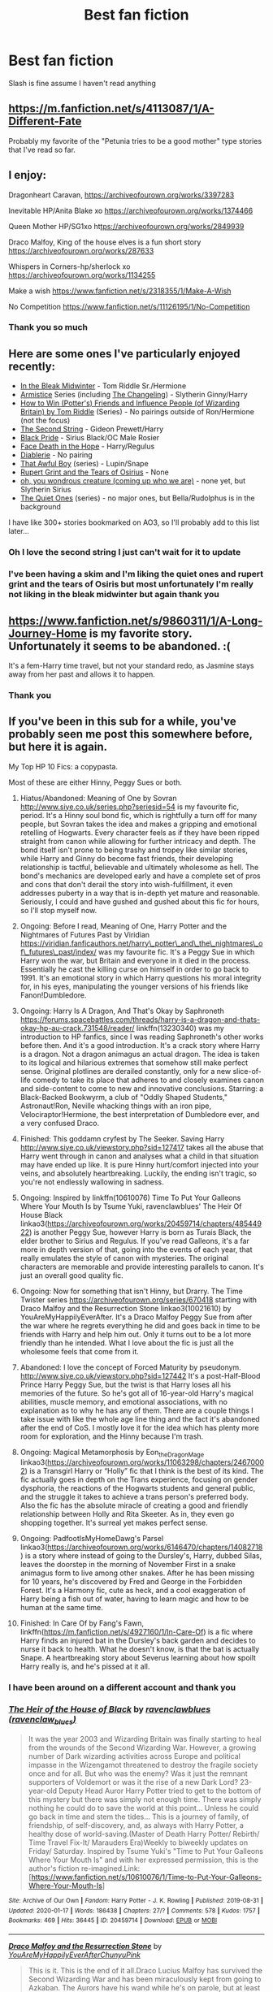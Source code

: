 #+TITLE: Best fan fiction

* Best fan fiction
:PROPERTIES:
:Author: khorbac
:Score: 21
:DateUnix: 1579467074.0
:DateShort: 2020-Jan-20
:FlairText: Request
:END:
Slash is fine assume I haven't read anything


** [[https://m.fanfiction.net/s/4113087/1/A-Different-Fate]]

Probably my favorite of the "Petunia tries to be a good mother" type stories that I've read so far.
:PROPERTIES:
:Author: Shadowlens
:Score: 12
:DateUnix: 1579470388.0
:DateShort: 2020-Jan-20
:END:


** I enjoy:

Dragonheart Caravan, [[https://archiveofourown.org/works/3397283]]

Inevitable HP/Anita Blake xo [[https://archiveofourown.org/works/1374466]]

Queen Mother HP/SG1xo ht[[https://archiveofourown.org/works/2849939][tps://archiveofourown.org/works/2849939]]

Draco Malfoy, King of the house elves is a fun short story [[https://archiveofourown.org/works/287633]]

Whispers in Corners-hp/sherlock xo [[https://archiveofourown.org/works/1134255]]

Make a wish [[https://www.fanfiction.net/s/2318355/1/Make-A-Wish]]

No Competition [[https://www.fanfiction.net/s/11126195/1/No-Competition]]
:PROPERTIES:
:Author: quiltingsarah
:Score: 7
:DateUnix: 1579470934.0
:DateShort: 2020-Jan-20
:END:

*** Thank you so much
:PROPERTIES:
:Author: khorbac
:Score: 1
:DateUnix: 1579471007.0
:DateShort: 2020-Jan-20
:END:


** Here are some ones I've particularly enjoyed recently:

- [[https://archiveofourown.org/works/15430560/chapters/35816418][In the Bleak Midwinter]] - Tom Riddle Sr./Hermione
- [[https://archiveofourown.org/series/766017][Armistice]] Series (including [[https://archiveofourown.org/works/189189/chapters/278342][The Changeling]]) - Slytherin Ginny/Harry
- [[https://archiveofourown.org/series/1485002][How to Win (Potter's) Friends and Influence People (of Wizarding Britain) by Tom Riddle]] (Series) - No pairings outside of Ron/Hermione (not the focus)
- [[https://archiveofourown.org/works/15465966/chapters/35902410][The Second String]] - Gideon Prewett/Harry
- [[https://archiveofourown.org/works/16186133/chapters/37823456][Black Pride]] - Sirius Black/OC Male Rosier
- [[https://archiveofourown.org/works/5986366/chapters/13756558][Face Death in the Hope]] - Harry/Regulus
- [[https://archiveofourown.org/works/16697380/chapters/39160087][Diablerie]] - No pairing
- [[https://archiveofourown.org/series/1174661][That Awful Boy]] (series) - Lupin/Snape
- [[https://archiveofourown.org/series/1516805][Rupert Grint and the Tears of Osirius]] - None
- [[https://archiveofourown.org/works/18449039/chapters/43706567][oh, you wondrous creature (coming up who we are)]] - none yet, but Slytherin Sirius
- [[https://archiveofourown.org/series/1057502][The Quiet Ones]] (series) - no major ones, but Bella/Rudolphus is in the background

I have like 300+ stories bookmarked on AO3, so I'll probably add to this list later...
:PROPERTIES:
:Author: af-fx-tion
:Score: 6
:DateUnix: 1579479888.0
:DateShort: 2020-Jan-20
:END:

*** Oh I love the second string I just can't wait for it to update
:PROPERTIES:
:Author: khorbac
:Score: 4
:DateUnix: 1579479946.0
:DateShort: 2020-Jan-20
:END:


*** I've been having a skim and I'm liking the quiet ones and rupert grint and the tears of Osiris but most unfortunately I'm really not liking in the bleak midwinter but again thank you
:PROPERTIES:
:Author: khorbac
:Score: 2
:DateUnix: 1579497706.0
:DateShort: 2020-Jan-20
:END:


** [[https://www.fanfiction.net/s/9860311/1/A-Long-Journey-Home]] is my favorite story. Unfortunately it seems to be abandoned. :(

It's a fem-Harry time travel, but not your standard redo, as Jasmine stays away from her past and allows it to happen.
:PROPERTIES:
:Author: overide
:Score: 3
:DateUnix: 1579478568.0
:DateShort: 2020-Jan-20
:END:

*** Thank you
:PROPERTIES:
:Author: khorbac
:Score: 1
:DateUnix: 1579497480.0
:DateShort: 2020-Jan-20
:END:


** If you've been in this sub for a while, you've probably seen me post this somewhere before, but here it is again.

My Top HP 10 Fics: a copypasta.

Most of these are either Hinny, Peggy Sues or both.

1.  Hiatus/Abandoned: Meaning of One by Sovran [[http://www.siye.co.uk/series.php?seriesid=54]] is my favourite fic, period. It's a Hinny soul bond fic, which is rightfully a turn off for many people, but Sovran takes the idea and makes a gripping and emotional retelling of Hogwarts. Every character feels as if they have been ripped straight from canon while allowing for further intricacy and depth. The bond itself isn't prone to being trashy and tropey like similar stories, while Harry and Ginny do become fast friends, their developing relationship is tactful, believable and ultimately wholesome as hell. The bond's mechanics are developed early and have a complete set of pros and cons that don't derail the story into wish-fulfillment, it even addresses puberty in a way that is in-depth yet mature and reasonable. Seriously, I could and have gushed and gushed about this fic for hours, so I'll stop myself now.

2.  Ongoing: Before I read, Meaning of One, Harry Potter and the Nightmares of Futures Past by Viridian [[https://viridian.fanficauthors.net/harry%5C_potter%5C_and%5C_the%5C_nightmares%5C_of%5C_futures%5C_past/index/][https://viridian.fanficauthors.net/harry\_potter\_and\_the\_nightmares\_of\_futures\_past/index/]] was my favourite fic. It's a Peggy Sue in which Harry won the war, but Britain and everyone in it died in the process. Essentially he cast the killing curse on himself in order to go back to 1991. It's an emotional story in which Harry questions his moral integrity for, in his eyes, manipulating the younger versions of his friends like Fanon!Dumbledore.

3.  Ongoing: Harry Is A Dragon, And That's Okay by Saphroneth [[https://forums.spacebattles.com/threads/harry-is-a-dragon-and-thats-okay-hp-au-crack.731548/reader/]] linkffn(13230340) was my introduction to HP fanfics, since I was reading Saphroneth's other works before then. And it's a good introduction. It's a crack story where Harry is a dragon. Not a dragon animagus an actual dragon. The idea is taken to its logical and hilarious extremes that somehow still make perfect sense. Original plotlines are derailed constantly, only for a new slice-of-life comedy to take its place that adheres to and closely examines canon and side-content to come to new and innovative conclusions. Starring: a Black-Backed Bookwyrm, a club of "Oddly Shaped Students," Astronaut!Ron, Neville whacking things with an iron pipe, Velociraptor!Hermione, the best interpretation of Dumbledore ever, and a very confused Draco.

4.  Finished: This goddamn cryfest by The Seeker. Saving Harry [[http://www.siye.co.uk/viewstory.php?sid=127417]] takes all the abuse that Harry went through in canon and analyses what a child in that situation may have ended up like. It is pure Hinny hurt/comfort injected into your veins, and absolutely heartbreaking. Luckily, the ending isn't tragic, so you're not endlessly wallowing in sadness.

5.  Ongoing: Inspired by linkffn(10610076) Time To Put Your Galleons Where Your Mouth Is by Tsume Yuki, ravenclawblues' The Heir Of House Black linkao3([[https://archiveofourown.org/works/20459714/chapters/48544922]]) is another Peggy Sue, however Harry is born as Turais Black, the elder brother to Sirius and Regulus. If you've read Galleons, it's a far more in depth version of that, going into the events of each year, that really emulates the style of canon with mysteries. The original characters are memorable and provide interesting parallels to canon. It's just an overall good quality fic.

6.  Ongoing: Now for something that isn't Hinny, but Drarry. The Time Twister series [[https://archiveofourown.org/series/670418]] starting with Draco Malfoy and the Resurrection Stone linkao3(10021610) by YouAreMyHappilyEverAfter. It's a Draco Malfoy Peggy Sue from after the war where he regrets everything he did and goes back in time to be friends with Harry and help him out. Only it turns out to be a lot more friendly than he intended. What I love about the fic is just all the wholesome feels that come from it.

7.  Abandoned: I love the concept of Forced Maturity by pseudonym. [[http://www.siye.co.uk/viewstory.php?sid=127442]] It's a post-Half-Blood Prince Harry Peggy Sue, but the twist is that Harry loses all his memories of the future. So he's got all of 16-year-old Harry's magical abilities, muscle memory, and emotional associations, with no explanation as to why he has any of them. There are a couple things I take issue with like the whole age line thing and the fact it's abandoned after the end of CoS. I mostly love it for the idea which has plenty more room for exploration, and the Hinny because I'm trash.

8.  Ongoing: Magical Metamorphosis by Eon_the_Dragon_Mage linkao3([[https://archiveofourown.org/works/11063298/chapters/24670002]]) is a Transgirl Harry or “Holly” fic that I think is the best of its kind. The fic actually goes in depth on the Trans experience, focusing on gender dysphoria, the reactions of the Hogwarts students and general public, and the struggle it takes to achieve a trans person's preferred body. Also the fic has the absolute miracle of creating a good and friendly relationship between Holly and Rita Skeeter. As in, they even go shopping together. It's surreal yet makes perfect sense.

9.  Ongoing: PadfootIsMyHomeDawg's Parsel linkao3([[https://archiveofourown.org/works/6146470/chapters/14082718]]) is a story where instead of going to the Dursley's, Harry, dubbed Silas, leaves the doorstep in the morning of November First in a snake animagus form to live among other snakes. After he has been missing for 10 years, he's discovered by Fred and George in the Forbidden Forest. It's a Harmony fic, cute as heck, and a cool exaggeration of Harry being a fish out of water, having to learn magic and how to be human at the same time.

10. Finished: In Care Of by Fang's Fawn, linkffn([[https://m.fanfiction.net/s/4927160/1/In-Care-Of]]) is a fic where Harry finds an injured bat in the Dursley's back garden and decides to nurse it back to health. What he doesn't know, is that the bat is actually Snape. A heartbreaking story about Severus learning about how spoilt Harry really is, and he's pissed at it all.
:PROPERTIES:
:Author: FavChanger
:Score: 3
:DateUnix: 1579481462.0
:DateShort: 2020-Jan-20
:END:

*** I have been around on a different account and thank you
:PROPERTIES:
:Author: khorbac
:Score: 1
:DateUnix: 1579481635.0
:DateShort: 2020-Jan-20
:END:


*** [[https://archiveofourown.org/works/20459714][*/The Heir of the House of Black/*]] by [[https://www.archiveofourown.org/users/ravenclaw_blues/pseuds/ravenclawblues][/ravenclawblues (ravenclaw_blues)/]]

#+begin_quote
  It was the year 2003 and Wizarding Britain was finally starting to heal from the wounds of the Second Wizarding War. However, a growing number of Dark wizarding activities across Europe and political impasse in the Wizengamot threatened to destroy the fragile society once and for all. But who was the enemy? Was it just the remnant supporters of Voldemort or was it the rise of a new Dark Lord? 23-year-old Deputy Head Auror Harry Potter tried to get to the bottom of this mystery but there was simply not enough time. There was simply nothing he could do to save the world at this point... Unless he could go back in time and stem the tides... This is a journey of family, of friendship, of self-discovery, and, as always with Harry Potter, a healthy dose of world-saving.(Master of Death Harry Potter/ Rebirth/ Time Travel Fix-It/ Marauders Era)Weekly to biweekly updates on Friday/ Saturday. Inspired by Tsume Yuki's "Time to Put Your Galleons Where Your Mouth Is" and with her expressed permission, this is the author's fiction re-imagined.Link: [https://www.fanfiction.net/s/10610076/1/Time-to-Put-Your-Galleons-Where-Your-Mouth-Is]
#+end_quote

^{/Site/:} ^{Archive} ^{of} ^{Our} ^{Own} ^{*|*} ^{/Fandom/:} ^{Harry} ^{Potter} ^{-} ^{J.} ^{K.} ^{Rowling} ^{*|*} ^{/Published/:} ^{2019-08-31} ^{*|*} ^{/Updated/:} ^{2020-01-17} ^{*|*} ^{/Words/:} ^{186438} ^{*|*} ^{/Chapters/:} ^{27/?} ^{*|*} ^{/Comments/:} ^{578} ^{*|*} ^{/Kudos/:} ^{1757} ^{*|*} ^{/Bookmarks/:} ^{469} ^{*|*} ^{/Hits/:} ^{36445} ^{*|*} ^{/ID/:} ^{20459714} ^{*|*} ^{/Download/:} ^{[[https://archiveofourown.org/downloads/20459714/The%20Heir%20of%20the%20House%20of.epub?updated_at=1579601044][EPUB]]} ^{or} ^{[[https://archiveofourown.org/downloads/20459714/The%20Heir%20of%20the%20House%20of.mobi?updated_at=1579601044][MOBI]]}

--------------

[[https://archiveofourown.org/works/10021610][*/Draco Malfoy and the Resurrection Stone/*]] by [[https://www.archiveofourown.org/users/YouAreMyHappilyEverAfter/pseuds/YouAreMyHappilyEverAfter/users/ChunyuPink/pseuds/ChunyuPink][/YouAreMyHappilyEverAfterChunyuPink/]]

#+begin_quote
  This is it. This is the end of it all.Draco Lucius Malfoy has survived the Second Wizarding War and has been miraculously kept from going to Azkaban. The Aurors have his wand while he's on parole, but at least he's a free man. Free to do whatever he wants, including go to Diagon Alley where people shun him at best and throw curses and slurs at worst.Draco made the wrong decisions. He doesn't belong in this world anymore, this world he helped to create. When he finds a way to go back to when it all began, he realizes this isn't the end.This is just the beginning.UPDATE : Vietnamese translation now available!! Thank you, ChunyuPink!!!
#+end_quote

^{/Site/:} ^{Archive} ^{of} ^{Our} ^{Own} ^{*|*} ^{/Fandom/:} ^{Harry} ^{Potter} ^{-} ^{J.} ^{K.} ^{Rowling} ^{*|*} ^{/Published/:} ^{2017-02-28} ^{*|*} ^{/Completed/:} ^{2017-07-05} ^{*|*} ^{/Words/:} ^{96870} ^{*|*} ^{/Chapters/:} ^{22/22} ^{*|*} ^{/Comments/:} ^{284} ^{*|*} ^{/Kudos/:} ^{1881} ^{*|*} ^{/Bookmarks/:} ^{286} ^{*|*} ^{/Hits/:} ^{41139} ^{*|*} ^{/ID/:} ^{10021610} ^{*|*} ^{/Download/:} ^{[[https://archiveofourown.org/downloads/10021610/Draco%20Malfoy%20and%20the.epub?updated_at=1549689871][EPUB]]} ^{or} ^{[[https://archiveofourown.org/downloads/10021610/Draco%20Malfoy%20and%20the.mobi?updated_at=1549689871][MOBI]]}

--------------

[[https://archiveofourown.org/works/11063298][*/Magical Metamorphosis/*]] by [[https://www.archiveofourown.org/users/Eon_the_Dragon_Mage/pseuds/Eon_the_Dragon_Mage][/Eon_the_Dragon_Mage/]]

#+begin_quote
  Concerned when Hermione sleeps late, Harry decides to check on her and climbs the Gryffindor Girls' Stairs. This begins a journey of self-exploration and transition for Harry as she blossoms into her true self. Transgender Characters. Trans Girl!Harry Potter.
#+end_quote

^{/Site/:} ^{Archive} ^{of} ^{Our} ^{Own} ^{*|*} ^{/Fandom/:} ^{Harry} ^{Potter} ^{-} ^{J.} ^{K.} ^{Rowling} ^{*|*} ^{/Published/:} ^{2017-06-01} ^{*|*} ^{/Updated/:} ^{2019-09-30} ^{*|*} ^{/Words/:} ^{159815} ^{*|*} ^{/Chapters/:} ^{17/?} ^{*|*} ^{/Comments/:} ^{616} ^{*|*} ^{/Kudos/:} ^{1492} ^{*|*} ^{/Bookmarks/:} ^{361} ^{*|*} ^{/Hits/:} ^{29712} ^{*|*} ^{/ID/:} ^{11063298} ^{*|*} ^{/Download/:} ^{[[https://archiveofourown.org/downloads/11063298/Magical%20Metamorphosis.epub?updated_at=1575518381][EPUB]]} ^{or} ^{[[https://archiveofourown.org/downloads/11063298/Magical%20Metamorphosis.mobi?updated_at=1575518381][MOBI]]}

--------------

[[https://archiveofourown.org/works/6146470][*/Parsel/*]] by [[https://www.archiveofourown.org/users/PadfootIsMyHomeDawg/pseuds/PadfootIsMyHomeDawg][/PadfootIsMyHomeDawg/]]

#+begin_quote
  To escape the cold night on November 1, 1981, little Harry Potter's accidental magic kicks in, and he manages to turn himself into a snake and slither away before his aunt can find him in the morning. Raised by snakes, he forgets that he is actually a boy...and then one day he accidentally wanders into a place known by humans as the "Forbidden Forest".
#+end_quote

^{/Site/:} ^{Archive} ^{of} ^{Our} ^{Own} ^{*|*} ^{/Fandom/:} ^{Harry} ^{Potter} ^{-} ^{J.} ^{K.} ^{Rowling} ^{*|*} ^{/Published/:} ^{2015-11-28} ^{*|*} ^{/Updated/:} ^{2019-01-19} ^{*|*} ^{/Words/:} ^{167036} ^{*|*} ^{/Chapters/:} ^{33/?} ^{*|*} ^{/Comments/:} ^{208} ^{*|*} ^{/Kudos/:} ^{1065} ^{*|*} ^{/Bookmarks/:} ^{311} ^{*|*} ^{/Hits/:} ^{26442} ^{*|*} ^{/ID/:} ^{6146470} ^{*|*} ^{/Download/:} ^{[[https://archiveofourown.org/downloads/6146470/Parsel.epub?updated_at=1548014766][EPUB]]} ^{or} ^{[[https://archiveofourown.org/downloads/6146470/Parsel.mobi?updated_at=1548014766][MOBI]]}

--------------

[[https://www.fanfiction.net/s/13230340/1/][*/Harry Is A Dragon, And That's Okay/*]] by [[https://www.fanfiction.net/u/2996114/Saphroneth][/Saphroneth/]]

#+begin_quote
  Harry Potter is a dragon. He's been a dragon for several years, and frankly he's quite used to the idea - after all, in his experience nobody ever comments about it, so presumably it's just what happens sometimes. Magic, though, THAT is something entirely new. Comedy fic, leading on from the consequences of one... admittedly quite large... change. Cover art by amalgamzaku.
#+end_quote

^{/Site/:} ^{fanfiction.net} ^{*|*} ^{/Category/:} ^{Harry} ^{Potter} ^{*|*} ^{/Rated/:} ^{Fiction} ^{T} ^{*|*} ^{/Chapters/:} ^{56} ^{*|*} ^{/Words/:} ^{358,136} ^{*|*} ^{/Reviews/:} ^{1,521} ^{*|*} ^{/Favs/:} ^{2,753} ^{*|*} ^{/Follows/:} ^{3,268} ^{*|*} ^{/Updated/:} ^{21h} ^{*|*} ^{/Published/:} ^{3/10/2019} ^{*|*} ^{/id/:} ^{13230340} ^{*|*} ^{/Language/:} ^{English} ^{*|*} ^{/Genre/:} ^{Humor/Adventure} ^{*|*} ^{/Characters/:} ^{Harry} ^{P.} ^{*|*} ^{/Download/:} ^{[[http://www.ff2ebook.com/old/ffn-bot/index.php?id=13230340&source=ff&filetype=epub][EPUB]]} ^{or} ^{[[http://www.ff2ebook.com/old/ffn-bot/index.php?id=13230340&source=ff&filetype=mobi][MOBI]]}

--------------

[[https://www.fanfiction.net/s/10610076/1/][*/Time to Put Your Galleons Where Your Mouth Is/*]] by [[https://www.fanfiction.net/u/2221413/Tsume-Yuki][/Tsume Yuki/]]

#+begin_quote
  Harry had never been able to comprehend a sibling relationship before, but he always thought he'd be great at it. Until, as Master of Death, he's reborn one Turais Rigel Black, older brother to Sirius and Regulus. (Rebirth/time travel and Master of Death Harry)
#+end_quote

^{/Site/:} ^{fanfiction.net} ^{*|*} ^{/Category/:} ^{Harry} ^{Potter} ^{*|*} ^{/Rated/:} ^{Fiction} ^{T} ^{*|*} ^{/Chapters/:} ^{21} ^{*|*} ^{/Words/:} ^{46,303} ^{*|*} ^{/Reviews/:} ^{3,011} ^{*|*} ^{/Favs/:} ^{19,020} ^{*|*} ^{/Follows/:} ^{7,276} ^{*|*} ^{/Updated/:} ^{1/14/2015} ^{*|*} ^{/Published/:} ^{8/11/2014} ^{*|*} ^{/Status/:} ^{Complete} ^{*|*} ^{/id/:} ^{10610076} ^{*|*} ^{/Language/:} ^{English} ^{*|*} ^{/Genre/:} ^{Family/Adventure} ^{*|*} ^{/Characters/:} ^{Harry} ^{P.,} ^{Sirius} ^{B.,} ^{Regulus} ^{B.,} ^{Walburga} ^{B.} ^{*|*} ^{/Download/:} ^{[[http://www.ff2ebook.com/old/ffn-bot/index.php?id=10610076&source=ff&filetype=epub][EPUB]]} ^{or} ^{[[http://www.ff2ebook.com/old/ffn-bot/index.php?id=10610076&source=ff&filetype=mobi][MOBI]]}

--------------

*FanfictionBot*^{2.0.0-beta} | [[https://github.com/tusing/reddit-ffn-bot/wiki/Usage][Usage]]
:PROPERTIES:
:Author: FanfictionBot
:Score: 1
:DateUnix: 1579601828.0
:DateShort: 2020-Jan-21
:END:


*** [[https://www.fanfiction.net/s/4927160/1/][*/In Care Of/*]] by [[https://www.fanfiction.net/u/1836175/Fang-s-Fawn][/Fang's Fawn/]]

#+begin_quote
  During the summer before sixth year, Harry finds an injured bat in the garden and decides to try to heal it...and an unwilling Snape learns just what kind of a person Harry Potter really is. No slash.
#+end_quote

^{/Site/:} ^{fanfiction.net} ^{*|*} ^{/Category/:} ^{Harry} ^{Potter} ^{*|*} ^{/Rated/:} ^{Fiction} ^{T} ^{*|*} ^{/Chapters/:} ^{16} ^{*|*} ^{/Words/:} ^{47,029} ^{*|*} ^{/Reviews/:} ^{2,120} ^{*|*} ^{/Favs/:} ^{10,592} ^{*|*} ^{/Follows/:} ^{3,668} ^{*|*} ^{/Updated/:} ^{2/3/2015} ^{*|*} ^{/Published/:} ^{3/16/2009} ^{*|*} ^{/Status/:} ^{Complete} ^{*|*} ^{/id/:} ^{4927160} ^{*|*} ^{/Language/:} ^{English} ^{*|*} ^{/Genre/:} ^{Hurt/Comfort/Drama} ^{*|*} ^{/Characters/:} ^{Harry} ^{P.,} ^{Severus} ^{S.} ^{*|*} ^{/Download/:} ^{[[http://www.ff2ebook.com/old/ffn-bot/index.php?id=4927160&source=ff&filetype=epub][EPUB]]} ^{or} ^{[[http://www.ff2ebook.com/old/ffn-bot/index.php?id=4927160&source=ff&filetype=mobi][MOBI]]}

--------------

*FanfictionBot*^{2.0.0-beta} | [[https://github.com/tusing/reddit-ffn-bot/wiki/Usage][Usage]]
:PROPERTIES:
:Author: FanfictionBot
:Score: 1
:DateUnix: 1579601839.0
:DateShort: 2020-Jan-21
:END:


** [[https://archiveofourown.org/series/285498][boy with a scar]] on ao3 is so good, independent one shots of what-if scenarios (like good dursley's, or no bwl).

[[https://m.fanfiction.net/s/8045114/1/A-Marauder-s-Plan][marauders plan]] Where sirius comes back for harry at the end of 3rd year.

[[https://archiveofourown.org/works/879852/chapters/1692695][turn]] A drarry fanfic where harry gets a glimpse of a universe where Malfoy turned to their side (I'm not doing the story justice, it's amazing)

[[https://m.fanfiction.net/s/10070079/1/The-Arithmancer][the arithmancer]] In which Hermione is a math genius, and starts on arithmancy and spell learning early on. A wonderful fic with a brilliant, yet still human, Hermione.

[[https://m.fanfiction.net/s/12473874/1/][Things in Common]] Where Ginny is sorted into slytherin, but doesn't remain the gryffindor type girl she does in other fics with this trope. It's similar to the Changeling that was recommended earlier, but her outlook on her family is much different.

[[https://m.fanfiction.net/s/11858167/1/The-Sum-of-Their-Parts][The Sum of Their Parts]] Where Harry becomes a dark lord to fight discrimination that would harm Teddy, but without the bashing and super Harry

[[https://m.fanfiction.net/s/6413108/1/][To Shape and Change]] In which Snape goes back in time to prepare Harry for what is coming next. It's a bit canon divergent, but very easy to follow and very heartfelt with a good strong plot

[[https://m.fanfiction.net/s/7613196/1/][The Pureblood Pretense]] A female Harry goes to Hogwarts in disguise in order to achieve her dream of being a potions mistress. I'm not doing the story justice, the work is wonderfully done.

[[https://m.fanfiction.net/s/12783124/1/][Rewriting Destiny]] Hermione and Draco go back in time, but not as theirselves. Instead, they're reborn as siblings to those in the Marauders Generation as a way to bring about change. I'm probably explaining it more confusing than it is, the summary probably does a better job. But it's wonderful and well written.

I have so many more, so if you enjoy the ones I recommended, feel free to message me for more!!!
:PROPERTIES:
:Score: 3
:DateUnix: 1579503819.0
:DateShort: 2020-Jan-20
:END:

*** I'm so sorry but I forgot to thank you
:PROPERTIES:
:Author: khorbac
:Score: 1
:DateUnix: 1579568801.0
:DateShort: 2020-Jan-21
:END:

**** no problem! again just lmk if u want more lol
:PROPERTIES:
:Score: 1
:DateUnix: 1579644395.0
:DateShort: 2020-Jan-22
:END:


** A bunch of fics of various kinds.

linkffn(Backward with Purpose) My first experience (after hpmor) with HP fanfiction. It's a good fic, and a primer of do-over, or the "Peggy Sue" trope. Harry, Ron and Ginny travels back in time, redoing the canon events after the first go-around went very awry.

linkffn(Delenda Est) The best fic of its kind I've read (at least the first half). Harry falls back in time to a time period before Bellatrix, turns into her canon self, ultimately changing her fate. Includes Harry teaching the Marauders (and Lily, Severus, and the rest of the gang of the era). Puts major focus on the First War.

linkffn(A Difference in the Family: The Snape Chronicles) Follows the life of Severus Snape, from shortly before he is born, to his end in Deathly Hallows in a mostly canon-compilant manner. While I consider a few events implausible (the author tries a bit too hard to excuse his actions at times, especially towards Harry), it's a great fic of its kind.

I can link more specific things (especially if you're interested in fics featuring Severus Snape as a major character) if you're interested. These recommendations were done to basically serve as "entry-level" fics of their kind -- simple fics that doesn't stray too far from the norm, beyond what is expected of it.
:PROPERTIES:
:Author: Fredrik1994
:Score: 4
:DateUnix: 1579470812.0
:DateShort: 2020-Jan-20
:END:

*** Link as many as your comfortable with
:PROPERTIES:
:Author: khorbac
:Score: 1
:DateUnix: 1579470856.0
:DateShort: 2020-Jan-20
:END:

**** All right. Also, it seems like the bot is broken again, so I'll just directly link the ones I (tried to) link previously too.

Previously referenced:

[[https://www.fanfiction.net/s/4101650/1/Backward-With-Purpose-Part-I-Always-and-Always]]

[[https://www.fanfiction.net/s/5511855/1/Delenda-Est]]

[[https://www.fanfiction.net/s/7937889/1/A-Difference-in-the-Family-The-Snape-Chronicles]]

--------------

Here's some more that I've liked.

[[https://www.fanfiction.net/s/13133746/1/Daphne-Greengrass-and-the-Importance-of-Intent]] my favorite Harry/Daphne fic. Unlike most of them, puts very little focus on Lordship shenanigans, which I never cared much for.

[[https://www.fanfiction.net/s/12188150/1/Like-Grains-of-Sand-in-the-Hourglass]] This fic is what got me interested in the Harry/Nymphadora pairing. Unfortunately, most fics of this kind are incredibly cliché ("you asked for my true form! let's love each other forever"). This one isn't like that -- it depicts Tonks having an accident in the Time Room during the DoM fight throwing her back to the start of 5th year. She goes undercover as a student to watch over Harry.

[[https://www.fanfiction.net/s/4113737/1/Promise-Me-Love]] I personally never cared much for Draco/Hermione myself, but if you like the idea of a redeemed Draco, this story is wholesome and fluffy. It's a good and enjoyable fic if you don't take issue with the pairing (I read it a while back when I had an urge to read Dramione).

[[https://www.fanfiction.net/s/12369512/1/The-Peace-Not-Promised]] Severus/Lily is my favorite pairing to read about, and this fic is what got me into it. Severus, after death, gets to re-do his life starting from early 6th year (i.e. after the fallout). Not expecting anything to come of that, he instead focuses on taking on a mentoring role for Slytherin House, showing them that there are other options than Voldemort.

ffnbot!directlinks
:PROPERTIES:
:Author: Fredrik1994
:Score: 2
:DateUnix: 1579472197.0
:DateShort: 2020-Jan-20
:END:


** [deleted]
:PROPERTIES:
:Score: 2
:DateUnix: 1579468353.0
:DateShort: 2020-Jan-20
:END:

*** Quite
:PROPERTIES:
:Author: khorbac
:Score: 1
:DateUnix: 1579468377.0
:DateShort: 2020-Jan-20
:END:


** Some of my favourites with a variety of genres:

- [[https://archiveofourown.org/works/12424344][Grey Space]] - No pairing, what if Hogwarts doesn't start until you're 14?

- [[https://www.fanfiction.net/s/3503388/1/][Birth of a Phoenix]] - A bash-free WBWL with affectionate siblings that'll make you cry. No Pairings. Could've used a beta, but is still excellent.

- [[https://archiveofourown.org/works/2352896][Gelosaþ in Écnesse]] - Time travel with Harry ending up as a teacher. A there-and-back-again version of time travel. Slash that's more sweet than explicit.

- [[https://archiveofourown.org/works/1124404][One Hundred and Sixty Nine]] - A Hermione-centric time travel. Hermione/Sirius. Fantastic story!

- [[https://www.fanfiction.net/s/2857962/1/][Browncoat, Green Eyes]] - A crossover with Firefly that takes place in the 26th century. Firefly knowledge not really needed, but you should watch it anyway. Who doesn't like a space western?

- [[https://archiveofourown.org/works/11284494][Of a Linear Circle]] - A dude falls out of a portrait in the Slytherin common room. Slash, Snape/OC, but is thus far a minor thing plot-wise. I'm in the progress of reading this and ohmygod, I've been missing out. It's a huge series that's still in progress (1.2 million words and counting).

- [[https://www.fanfiction.net/s/8148717/1/][Finding Home]] - Avengers crossover. Watch the 2012 movie or don't, either way is fine. No pairings, Tony & Harry friendship and MoD!Harry. Really wish the later installments weren't abandoned!

- ... I should probably just leave it there. Lucky 7, yada yada.
:PROPERTIES:
:Author: hrmdurr
:Score: 2
:DateUnix: 1579498459.0
:DateShort: 2020-Jan-20
:END:

*** What does he teach in gelosath in Écnesse and thank you
:PROPERTIES:
:Author: khorbac
:Score: 1
:DateUnix: 1579498704.0
:DateShort: 2020-Jan-20
:END:


** Maybe I should have thought this through when I asked for best fanfic no preferences
:PROPERTIES:
:Author: khorbac
:Score: 1
:DateUnix: 1579503892.0
:DateShort: 2020-Jan-20
:END:


** Stargon1 did a pretty good and complete series known as The Cupboard Series in which Harry finds a small cupboard hidden under the stairs to Gryffindor Tower and appropriates it to be his personal study room. Things butterfly from there.

[[https://www.fanfiction.net/s/10449375/1/The-Cupboard-Series-1-The-Cupboard-Under-the-Stairs][1 - The Cupboard Under The Stairs]]\\
[[https://www.fanfiction.net/s/10653495/1/The-Cupboard-Series-2-Hermione-s-Book-Nook][2 - Hermione's Book Nook]]\\
[[https://www.fanfiction.net/s/10874153/1/The-Cupboard-Series-3-Potter-Haven][3 - Potter Haven]]\\
[[https://www.fanfiction.net/s/11139302/1/The-Cupboard-Series-4-The-Fourth-School][4 - The Fourth School]]\\
[[https://www.fanfiction.net/s/11895241/1/The-Cupboard-Series-5-United-We-Stand][5 - United We Stand]]\\
[[https://www.fanfiction.net/s/12474392/1/The-Cupboard-Series-6-Castle-Voldemort][6 - Castle Voldemort]]\\
[[https://www.fanfiction.net/s/12766434/1/The-Cupboard-Series-7-Graduation-Day][7 - Graduation Day]] (Effectively the epilogue)
:PROPERTIES:
:Author: BeardInTheDark
:Score: 1
:DateUnix: 1579507661.0
:DateShort: 2020-Jan-20
:END:

*** Thank you
:PROPERTIES:
:Author: khorbac
:Score: 1
:DateUnix: 1579568810.0
:DateShort: 2020-Jan-21
:END:


** [deleted]
:PROPERTIES:
:Score: 1
:DateUnix: 1579526590.0
:DateShort: 2020-Jan-20
:END:

*** Oh I love the darks rise so much thank you I'd completely forgot about it
:PROPERTIES:
:Author: khorbac
:Score: 2
:DateUnix: 1579539677.0
:DateShort: 2020-Jan-20
:END:


** Hold My Hand. It's a Drarry fanfic on Wattpad, it's finished and beautifully done. Beware, very small amounts of smut involved, gets a bit weird towards the end.
:PROPERTIES:
:Author: SlowPerspective9
:Score: 1
:DateUnix: 1579535467.0
:DateShort: 2020-Jan-20
:END:


** Could [[/u/tusing][u/tusing]] have the ffnbot reply to this thread please? Some of these I have never heard of. Also glad you are back and the bot is up 😄
:PROPERTIES:
:Author: drsmilegood
:Score: 1
:DateUnix: 1579568664.0
:DateShort: 2020-Jan-21
:END:

*** I'm sorry but I can't help you with that
:PROPERTIES:
:Author: khorbac
:Score: 1
:DateUnix: 1579568885.0
:DateShort: 2020-Jan-21
:END:

**** Yeah, when your name is tagged it's like a paging system. So he should get the notice and hopefully direct the bot to this page. Meant more as a polite enquiry to tusing than a question to you, sorry if it came off that way.
:PROPERTIES:
:Author: drsmilegood
:Score: 2
:DateUnix: 1579569260.0
:DateShort: 2020-Jan-21
:END:


*** I was meaning that I couldn't get him to come
:PROPERTIES:
:Author: khorbac
:Score: 1
:DateUnix: 1579569312.0
:DateShort: 2020-Jan-21
:END:

**** Oh fair enough lol. He does it for free as volunteer so not really something to get upset or anything about. I'll set aside some time later to look at the links on my desktop, no worries and thanks for trying 😄.
:PROPERTIES:
:Author: drsmilegood
:Score: 1
:DateUnix: 1579569462.0
:DateShort: 2020-Jan-21
:END:


*** I have a lot of time on my hands so it's no trouble
:PROPERTIES:
:Author: khorbac
:Score: 1
:DateUnix: 1579569513.0
:DateShort: 2020-Jan-21
:END:


*** If you reply to a comment with the word “ffnbot!refresh”, the bot will run on the comment again.
:PROPERTIES:
:Author: tusing
:Score: 1
:DateUnix: 1579591987.0
:DateShort: 2020-Jan-21
:END:


** Linkao3(4340120)
:PROPERTIES:
:Author: inside_a_mind
:Score: 1
:DateUnix: 1579726638.0
:DateShort: 2020-Jan-23
:END:

*** [[https://archiveofourown.org/works/4340120][*/Time Turned Back/*]] by [[https://www.archiveofourown.org/users/TaraSoleil/pseuds/TaraSoleil][/TaraSoleil/]]

#+begin_quote
  Broken and angry after losing Sirius fifth year, Harry recklessly puts himself in harms way, dragging Hermione along for the ride. Now they are stuck in another time with some all too familiar faces. Will the time with lost loved ones heal Harry or end up doing more damage?
#+end_quote

^{/Site/:} ^{Archive} ^{of} ^{Our} ^{Own} ^{*|*} ^{/Fandom/:} ^{Harry} ^{Potter} ^{-} ^{J.} ^{K.} ^{Rowling} ^{*|*} ^{/Published/:} ^{2015-07-14} ^{*|*} ^{/Completed/:} ^{2016-12-14} ^{*|*} ^{/Words/:} ^{182032} ^{*|*} ^{/Chapters/:} ^{73/73} ^{*|*} ^{/Comments/:} ^{949} ^{*|*} ^{/Kudos/:} ^{3911} ^{*|*} ^{/Bookmarks/:} ^{1034} ^{*|*} ^{/Hits/:} ^{95656} ^{*|*} ^{/ID/:} ^{4340120} ^{*|*} ^{/Download/:} ^{[[https://archiveofourown.org/downloads/4340120/Time%20Turned%20Back.epub?updated_at=1492819358][EPUB]]} ^{or} ^{[[https://archiveofourown.org/downloads/4340120/Time%20Turned%20Back.mobi?updated_at=1492819358][MOBI]]}

--------------

*FanfictionBot*^{2.0.0-beta} | [[https://github.com/tusing/reddit-ffn-bot/wiki/Usage][Usage]]
:PROPERTIES:
:Author: FanfictionBot
:Score: 1
:DateUnix: 1579726655.0
:DateShort: 2020-Jan-23
:END:


** You're really going to need to be a bit more specific than this :P

Any characters in particular you love?\\
Long or short fics?\\
Finished or work in progress?\\
AO3 or FFN?\\
Trio era or marauders era?
:PROPERTIES:
:Score: 1
:DateUnix: 1579468453.0
:DateShort: 2020-Jan-20
:END:

*** No I genuinely mean the fanfiction you think is best
:PROPERTIES:
:Author: khorbac
:Score: 5
:DateUnix: 1579468512.0
:DateShort: 2020-Jan-20
:END:

**** I really love this stream of consciousness type of writing: [[https://www.fanfiction.net/s/11113127/1/What-Every-Teenager-Should-Know-About-Drugs]]

This one if filled with snarky sarcasm: [[https://www.fanfiction.net/s/7670834/1/Come-Once-Again-and-Love-Me]]

This is my personal pride and glory: [[https://www.fanfiction.net/s/13222016/1/Severus-Snape-and-the-Art-of-War]]
:PROPERTIES:
:Score: 2
:DateUnix: 1579468681.0
:DateShort: 2020-Jan-20
:END:


*** Thank you the last one sounds very interesting
:PROPERTIES:
:Author: khorbac
:Score: 2
:DateUnix: 1579468750.0
:DateShort: 2020-Jan-20
:END:

**** In that case, drop a comment if you like it (+or hate it. also fine.)+ :)
:PROPERTIES:
:Score: 2
:DateUnix: 1579468829.0
:DateShort: 2020-Jan-20
:END:


*** I'll be sure to
:PROPERTIES:
:Author: khorbac
:Score: 2
:DateUnix: 1579468916.0
:DateShort: 2020-Jan-20
:END:


** [[https://m.fanfiction.net/s/8551180/1/]]
:PROPERTIES:
:Author: satanicChaos
:Score: 1
:DateUnix: 1579468325.0
:DateShort: 2020-Jan-20
:END:


** [[http://www.hpmor.com][Harry Potter and the Methods of Rationality]] is one of the most popular fics. Some people dislike it because of the lack of romance. You need to be more specific about what you like.
:PROPERTIES:
:Author: MTheLoud
:Score: -4
:DateUnix: 1579469521.0
:DateShort: 2020-Jan-20
:END:

*** No I genuinely meant to give me your favorite fanfiction
:PROPERTIES:
:Author: khorbac
:Score: 3
:DateUnix: 1579469584.0
:DateShort: 2020-Jan-20
:END:

**** Well, that's my favorite, and a favorite of a lot of people.
:PROPERTIES:
:Author: MTheLoud
:Score: 3
:DateUnix: 1579469698.0
:DateShort: 2020-Jan-20
:END:


*** Well then I'll be sure to reread it
:PROPERTIES:
:Author: khorbac
:Score: 2
:DateUnix: 1579469745.0
:DateShort: 2020-Jan-20
:END:
